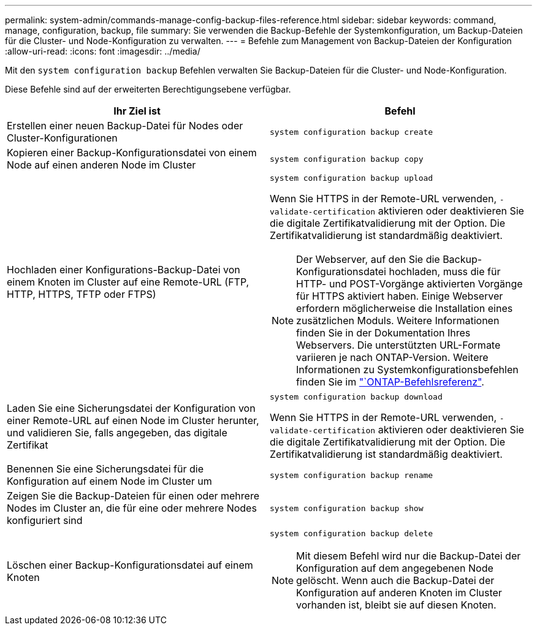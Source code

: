 ---
permalink: system-admin/commands-manage-config-backup-files-reference.html 
sidebar: sidebar 
keywords: command, manage, configuration, backup, file 
summary: Sie verwenden die Backup-Befehle der Systemkonfiguration, um Backup-Dateien für die Cluster- und Node-Konfiguration zu verwalten. 
---
= Befehle zum Management von Backup-Dateien der Konfiguration
:allow-uri-read: 
:icons: font
:imagesdir: ../media/


[role="lead"]
Mit den `system configuration backup` Befehlen verwalten Sie Backup-Dateien für die Cluster- und Node-Konfiguration.

Diese Befehle sind auf der erweiterten Berechtigungsebene verfügbar.

|===
| Ihr Ziel ist | Befehl 


 a| 
Erstellen einer neuen Backup-Datei für Nodes oder Cluster-Konfigurationen
 a| 
`system configuration backup create`



 a| 
Kopieren einer Backup-Konfigurationsdatei von einem Node auf einen anderen Node im Cluster
 a| 
`system configuration backup copy`



 a| 
Hochladen einer Konfigurations-Backup-Datei von einem Knoten im Cluster auf eine Remote-URL (FTP, HTTP, HTTPS, TFTP oder FTPS)
 a| 
`system configuration backup upload`

Wenn Sie HTTPS in der Remote-URL verwenden, `-validate-certification` aktivieren oder deaktivieren Sie die digitale Zertifikatvalidierung mit der Option. Die Zertifikatvalidierung ist standardmäßig deaktiviert.

[NOTE]
====
Der Webserver, auf den Sie die Backup-Konfigurationsdatei hochladen, muss die für HTTP- und POST-Vorgänge aktivierten Vorgänge für HTTPS aktiviert haben. Einige Webserver erfordern möglicherweise die Installation eines zusätzlichen Moduls. Weitere Informationen finden Sie in der Dokumentation Ihres Webservers. Die unterstützten URL-Formate variieren je nach ONTAP-Version. Weitere Informationen zu Systemkonfigurationsbefehlen finden Sie im https://docs.netapp.com/us-en/ontap-cli/["`ONTAP-Befehlsreferenz"^].

====


 a| 
Laden Sie eine Sicherungsdatei der Konfiguration von einer Remote-URL auf einen Node im Cluster herunter, und validieren Sie, falls angegeben, das digitale Zertifikat
 a| 
`system configuration backup download`

Wenn Sie HTTPS in der Remote-URL verwenden, `-validate-certification` aktivieren oder deaktivieren Sie die digitale Zertifikatvalidierung mit der Option. Die Zertifikatvalidierung ist standardmäßig deaktiviert.



 a| 
Benennen Sie eine Sicherungsdatei für die Konfiguration auf einem Node im Cluster um
 a| 
`system configuration backup rename`



 a| 
Zeigen Sie die Backup-Dateien für einen oder mehrere Nodes im Cluster an, die für eine oder mehrere Nodes konfiguriert sind
 a| 
`system configuration backup show`



 a| 
Löschen einer Backup-Konfigurationsdatei auf einem Knoten
 a| 
`system configuration backup delete`

[NOTE]
====
Mit diesem Befehl wird nur die Backup-Datei der Konfiguration auf dem angegebenen Node gelöscht. Wenn auch die Backup-Datei der Konfiguration auf anderen Knoten im Cluster vorhanden ist, bleibt sie auf diesen Knoten.

====
|===